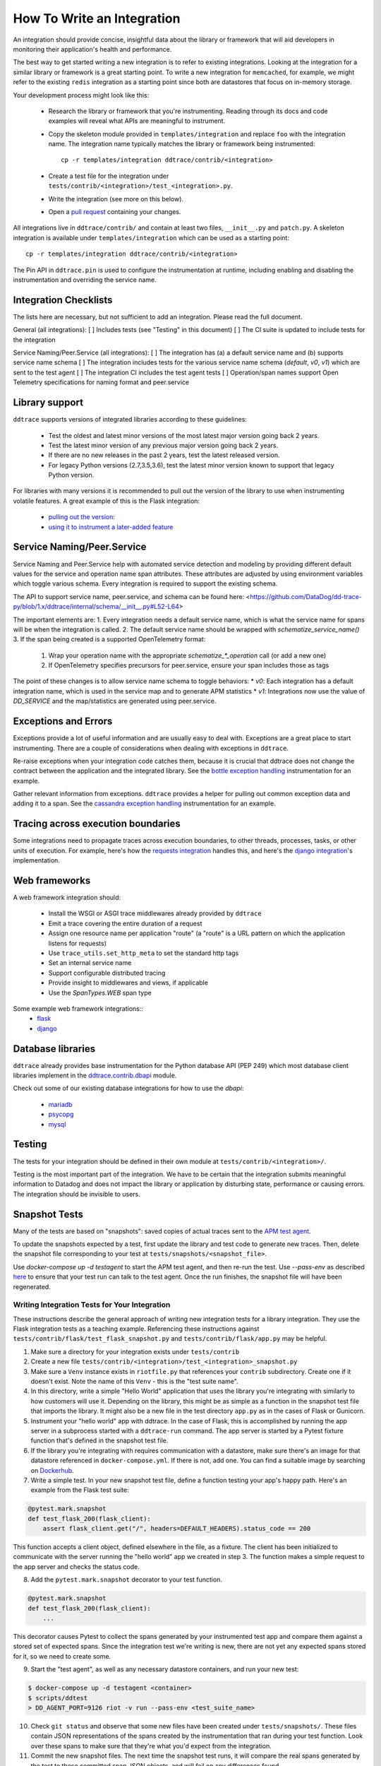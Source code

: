 ===========================
How To Write an Integration
===========================

An integration should provide concise, insightful data about the library or
framework that will aid developers in monitoring their application's health and
performance.

The best way to get started writing a new integration is to refer to existing
integrations. Looking at the integration for a similar library or framework is a great
starting point. To write a new integration for ``memcached``, for example, we might
refer to the existing ``redis`` integration as a starting point since both are
datastores that focus on in-memory storage.

Your development process might look like this:

  - Research the library or framework that you're instrumenting. Reading
    through its docs and code examples will reveal what APIs are meaningful to
    instrument.

  - Copy the skeleton module provided in ``templates/integration`` and replace
    ``foo`` with the integration name. The integration name typically matches
    the library or framework being instrumented::

      cp -r templates/integration ddtrace/contrib/<integration>

  - Create a test file for the integration under
    ``tests/contrib/<integration>/test_<integration>.py``.

  - Write the integration (see more on this below).

  - Open a `pull request <contributing.rst#change-process>`_ containing your changes.

All integrations live in ``ddtrace/contrib/`` and contain at least two files,
``__init__.py`` and ``patch.py``. A skeleton integration is available under
``templates/integration`` which can be used as a starting point::

    cp -r templates/integration ddtrace/contrib/<integration>

The Pin API in ``ddtrace.pin`` is used to configure the instrumentation at runtime, including
enabling and disabling the instrumentation and overriding the service name.

Integration Checklists
------------------------
The lists here are necessary, but not sufficient to add an integration. Please read the full document.

General (all integrations):
[ ] Includes tests (see "Testing" in this document)
[ ] The CI suite is updated to include tests for the integration

Service Naming/Peer.Service (all integrations):
[ ] The integration has (a) a default service name and (b) supports service name schema
[ ] The integration includes tests for the various service name schema (`default`, `v0`, `v1`) which are sent to the test agent
[ ] The integration CI includes the test agent tests
[ ] Operation/span names support Open Telemetry specifications for naming format and peer.service


Library support
---------------

``ddtrace`` supports versions of integrated libraries according to these guidelines:

  - Test the oldest and latest minor versions of the most latest major version going back 2 years.

  - Test the latest minor version of any previous major version going back 2 years.

  - If there are no new releases in the past 2 years, test the latest released version.

  - For legacy Python versions (2.7,3.5,3.6), test the latest minor version known to support that legacy Python version.

For libraries with many versions it is recommended to pull out the version of
the library to use when instrumenting volatile features. A great example of
this is the Flask integration:

    - `pulling out the version: <https://github.com/DataDog/dd-trace-py/blob/96dc6403e329da87fe40a1e912ce72f2b452d65c/ddtrace/contrib/flask/patch.py#L45-L58>`_
    - `using it to instrument a later-added feature <https://github.com/DataDog/dd-trace-py/blob/96dc6403e329da87fe40a1e912ce72f2b452d65c/ddtrace/contrib/flask/patch.py#L149-L151>`_


Service Naming/Peer.Service
---------------------------
Service Naming and Peer.Service help with automated service detection and modeling
by providing different default values for the service and operation name span
attributes.  These attributes are adjusted by using environment variables which toggle 
various schema. Every integration is required to support the existing schema.

The API to support service name, peer.service, and schema can be found here: <https://github.com/DataDog/dd-trace-py/blob/1.x/ddtrace/internal/schema/__init__.py#L52-L64>

The important elements are:
1. Every integration needs a default service name, which is what the service name for spans will be when the integration is called.
2. The default service name should be wrapped with `schematize_service_name()`
3. If the span being created is a supported OpenTelemetry format:

  1. Wrap your operation name with the appropriate `schematize_*_operation` call (or add a new one)
  2. If OpenTelemetry specifies precursors for peer.service, ensure your span includes those as tags


The point of these changes is to allow service name schema to toggle behaviors:
* `v0`: Each integration has a default integration name, which is used in the service map and to generate APM statistics
* `v1`: Integrations now use the value of `DD_SERVICE` and the map/statistics are generated using peer.service.


Exceptions and Errors
---------------------

Exceptions provide a lot of useful information and are usually easy to deal with. Exceptions are
a great place to start instrumenting. There are a couple of considerations when
dealing with exceptions in ``ddtrace``.

Re-raise exceptions when your integration code catches them, because it is crucial that ddtrace does not
change the contract between the application and the integrated library. See the
`bottle exception handling <https://github.com/DataDog/dd-trace-py/blob/96dc6403e329da87fe40a1e912ce72f2b452d65c/ddtrace/contrib/bottle/trace.py#L50-L69>`_
instrumentation for an example.

Gather relevant information from exceptions. ``ddtrace`` provides a helper for pulling
out common exception data and adding it to a span. See the
`cassandra exception handling <https://github.com/DataDog/dd-trace-py/blob/96dc6403e329da87fe40a1e912ce72f2b452d65c/ddtrace/contrib/cassandra/session.py#L117-L122>`_
instrumentation for an example.

Tracing across execution boundaries
-----------------------------------

Some integrations need to propagate traces across execution boundaries, to other threads,
processes, tasks, or other units of execution. For example, here's how the `requests integration <https://github.com/DataDog/dd-trace-py/blob/46a2600/ddtrace/contrib/requests/connection.py#L95-L97>`_
handles this, and here's the `django integration <https://github.com/DataDog/dd-trace-py/blob/46a2600/ddtrace/contrib/django/patch.py#L304>`_'s
implementation.

Web frameworks
--------------

A web framework integration should:

    - Install the WSGI or ASGI trace middlewares already provided by ``ddtrace``
    - Emit a trace covering the entire duration of a request
    - Assign one resource name per application "route" (a "route" is a URL pattern on which the application listens for requests)
    - Use ``trace_utils.set_http_meta`` to set the standard http tags
    - Set an internal service name
    - Support configurable distributed tracing
    - Provide insight to middlewares and views, if applicable
    - Use the `SpanTypes.WEB` span type

Some example web framework integrations::
    - `flask <https://github.com/DataDog/dd-trace-py/tree/46a2600/ddtrace/contrib/flask>`_
    - `django <https://github.com/DataDog/dd-trace-py/tree/46a2600/ddtrace/contrib/django>`__

Database libraries
------------------

``ddtrace`` already provides base instrumentation for the Python database API
(PEP 249) which most database client libraries implement in the
`ddtrace.contrib.dbapi <https://github.com/DataDog/dd-trace-py/blob/46a2600/ddtrace/contrib/dbapi/__init__.py>`_
module.

Check out some of our existing database integrations for how to use the `dbapi`:

    - `mariadb <https://github.com/DataDog/dd-trace-py/tree/46a2600/ddtrace/contrib/mariadb>`_
    - `psycopg <https://github.com/DataDog/dd-trace-py/tree/46a2600/ddtrace/contrib/psycopg>`_
    - `mysql <https://github.com/DataDog/dd-trace-py/tree/46a2600/ddtrace/contrib/mysql>`_

Testing
-------

The tests for your integration should be defined in their own module at ``tests/contrib/<integration>/``.

Testing is the most important part of the integration. We have to be certain
that the integration submits meaningful information to Datadog and does not
impact the library or application by disturbing state, performance or causing errors. The integration
should be invisible to users.

Snapshot Tests
--------------

Many of the tests are based on "snapshots": saved copies of actual traces sent to the
`APM test agent <../README.md#use-the-apm-test-agent>`_.

To update the snapshots expected by a test, first update the library and test code to generate
new traces. Then, delete the snapshot file corresponding to your test at ``tests/snapshots/<snapshot_file>``.

Use `docker-compose up -d testagent` to start the APM test agent, and then re-run the test. Use `--pass-env` as described
`here <../README.md#use-the-apm-test-agent>`_ to ensure that your test run can talk to the
test agent. Once the run finishes, the snapshot file will have been regenerated.

Writing Integration Tests for Your Integration
++++++++++++++++++++++++++++++++++++++++++++++

These instructions describe the general approach of writing new integration tests for a library integration.
They use the Flask integration tests as a teaching example. Referencing these instructions against
``tests/contrib/flask/test_flask_snapshot.py`` and ``tests/contrib/flask/app.py`` may be helpful.

1. Make sure a directory for your integration exists under ``tests/contrib``
2. Create a new file ``tests/contrib/<integration>/test_<integration>_snapshot.py``
3. Make sure a ``Venv`` instance exists in ``riotfile.py`` that references your ``contrib`` subdirectory.
   Create one if it doesn't exist. Note the name of this ``Venv`` - this is the "test suite name".
4. In this directory, write a simple "Hello World" application that uses the library you're
   integrating with similarly to how customers will use it. Depending on the library, this
   might be as simple as a function in the snapshot test file that imports the library.
   It might also be a new file in the test directory ``app.py`` as in the cases of Flask
   or Gunicorn.
5. Instrument your "hello world" app with ddtrace. In the case of Flask, this is accomplished by
   running the app server in a subprocess started with a ``ddtrace-run`` command. The app
   server is started by a Pytest fixture function that's defined in the snapshot test file.
6. If the library you're integrating with requires communication with a datastore, make sure there's
   an image for that datastore referenced in ``docker-compose.yml``. If there is not, add one.
   You can find a suitable image by searching on `Dockerhub <hub.docker.com>`_.
7. Write a simple test. In your new snapshot test file, define a function testing your app's
   happy path. Here's an example from the Flask test suite:

.. code-block:: python

    @pytest.mark.snapshot
    def test_flask_200(flask_client):
        assert flask_client.get("/", headers=DEFAULT_HEADERS).status_code == 200


This function accepts a client object, defined elsewhere in the file, as a fixture. The
client has been initialized to communicate with the server running the "hello world" app we
created in step 3. The function makes a simple request to the app server and checks the status
code.

8. Add the ``pytest.mark.snapshot`` decorator to your test function.

.. code-block:: python

    @pytest.mark.snapshot
    def test_flask_200(flask_client):
        ...


This decorator causes Pytest to collect the spans generated by your instrumented test app and compare them
against a stored set of expected spans. Since the integration test we're writing is new, there
are not yet any expected spans stored for it, so we need to create some.

9. Start the "test agent", as well as any necessary datastore containers, and run your new test:

.. code-block:: bash

   $ docker-compose up -d testagent <container>
   $ scripts/ddtest
   > DD_AGENT_PORT=9126 riot -v run --pass-env <test_suite_name>


10. Check ``git status`` and observe that some new files have been created under ``tests/snapshots/``.
    These files contain JSON representations of the spans created by the instrumentation that ran
    during your test function. Look over these spans to make sure that they're what you'd expect
    from the integration.
11. Commit the new snapshot files. The next time the snapshot test runs, it will compare the real spans
    generated by the test to these committed span JSON objects, and will fail on any differences found.
12. Test that this works: delete any attribute from one of the snapshot JSON objects, and then run the test again.
    You should observe that the test fails with a message indicating that the received and expected spans do
    not match.
13. Repeat steps 7 through 9 until you've achieved test coverage for the entire "happy path" of normal usage
    for the library you're integrating with, as well as coverage of any known likely edge cases.
14. Enable the `snapshot` option in `.circleci/config.templ.yml` and run the test as a `machine_executor` at ``.circleci/config.templ.yml``
    just like:

.. code-block:: yaml

  <test_suite_name>:
    <<: *machine_executor
    steps:
      - run_test:
          pattern: '<test_suite_name>'
          snapshot: true


Trace Examples
--------------

If in the process of writing tests for your integration you create a sample application,
consider adding it to the `trace examples repository <https://github.com/Datadog/trace-examples>`_ along
with screenshots of some example traces in the PR description.
